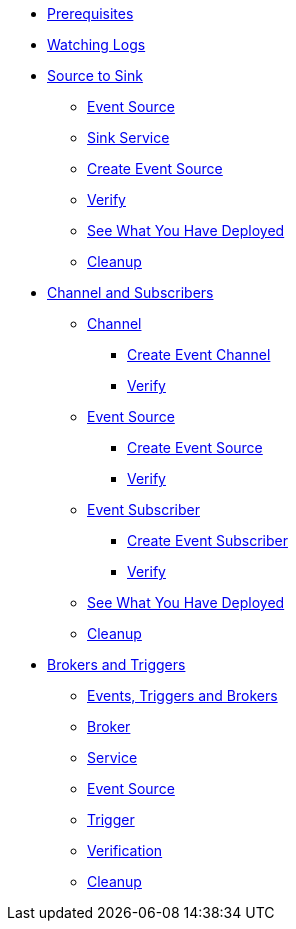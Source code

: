 * xref:eventing:eventing.adoc#eventing-prerequisite[Prerequisites]
* xref:eventing:eventing.adoc#eventing-watch-logs[Watching Logs]
* xref:eventing:eventing-src-to-sink.adoc[Source to Sink]
** xref:eventing:eventing-src-to-sink.adoc#eventing-source[Event Source]
** xref:eventing:eventing-src-to-sink.adoc#eventing-sink-service[Sink Service]
** xref:eventing:eventing-src-to-sink.adoc#eventing-create-event-source[Create Event Source]
** xref:eventing:eventing-src-to-sink.adoc#eventing-verify-event-source[Verify]
** xref:eventing:eventing-src-to-sink.adoc#eventing-see-what-you-have-deployed[See What You Have Deployed]
** xref:eventing:eventing-src-to-sink.adoc#eventing-cleanup[Cleanup]

* xref:eventing:channel-and-subscribers.adoc[Channel and Subscribers]
** xref:eventing:channel-and-subscribers.adoc#eventing-channel[Channel]
*** xref:eventing:channel-and-subscribers.adoc#eventing-create-event-channel[Create Event Channel]
*** xref:eventing:channel-and-subscribers.adoc#eventing-verify-event-channel[Verify]
** xref:eventing:channel-and-subscribers.adoc#eventing-source[Event Source]
*** xref:eventing:channel-and-subscribers.adoc#eventing-create-event-source[Create Event Source]
*** xref:eventing:channel-and-subscribers.adoc#eventing-verify-event-source[Verify]
** xref:eventing:channel-and-subscribers.adoc#eventing-subscriber[Event Subscriber]
*** xref:eventing:channel-and-subscribers.adoc#eventing-create-subscriber[Create Event Subscriber]
*** xref:eventing:channel-and-subscribers.adoc#eventing-verify-subscriber[Verify]
** xref:eventing:channel-and-subscribers.adoc#eventing-see-what-you-have-deployed[See What You Have Deployed]
** xref:eventing:channel-and-subscribers.adoc#eventing-cleanup[Cleanup]

* xref:eventing:eventing-trigger-broker.adoc[Brokers and Triggers]
** xref:eventing:eventing-trigger-broker.adoc#events-triggers-brokers[Events, Triggers and Brokers]
** xref:eventing:eventing-trigger-broker.adoc#broker[Broker]
** xref:eventing:eventing-trigger-broker.adoc#eventing-service[Service]
** xref:eventing:eventing-trigger-broker.adoc#eventing-event-source[Event Source]
** xref:eventing:eventing-trigger-broker.adoc#eventing-trigger[Trigger]
** xref:eventing:eventing-trigger-broker.adoc#eventing-trigger-verification[Verification]
** xref:eventing:eventing-trigger-broker.adoc#eventing-cleanup[Cleanup]
